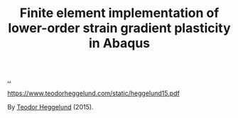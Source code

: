 :PROPERTIES:
:ID: 3619c8d2-f020-4e65-8e45-ca1970cdf46c
:END:
#+TITLE: Finite element implementation of lower-order strain gradient plasticity in Abaqus

[[file:..][..]]

https://www.teodorheggelund.com/static/heggelund15.pdf

By [[id:72328026-a75f-4c81-a434-a8fcba97b7bd][Teodor Heggelund]] (2015).
